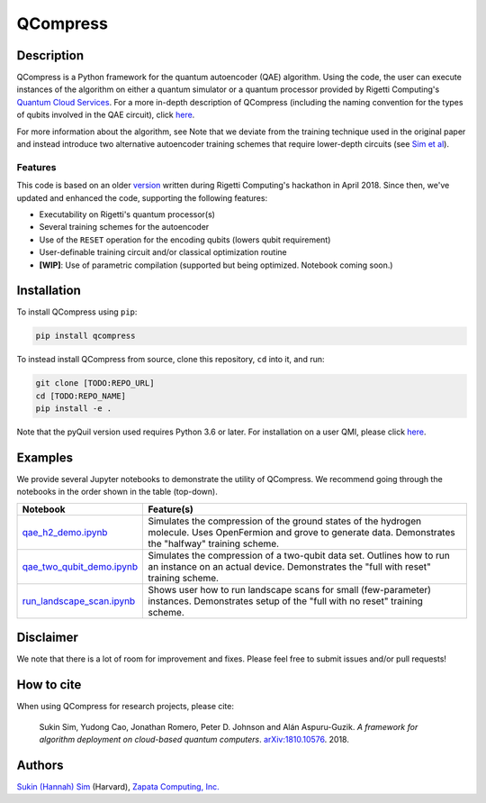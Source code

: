 
=========
QCompress
=========


Description
===========

QCompress is a Python framework for the quantum autoencoder (QAE) algorithm. Using the code, the user can execute instances of the algorithm on either a quantum simulator or a quantum processor provided by Rigetti Computing's `Quantum Cloud Services <https://www.rigetti.com/qcs>`__. For a more in-depth description of QCompress (including the naming convention for the types of qubits involved in the QAE circuit), click `here <https://github.com/hsim13372/QCompress/blob/master/examples/intro.rst>`__. 

For more information about the algorithm, see  Note that we deviate from the training technique used in the original paper and instead introduce two alternative autoencoder training schemes that require lower-depth circuits (see `Sim et al <https://arxiv.org/abs/1810.10576>`__).

Features
--------

This code is based on an older `version <https://github.com/hsim13372/QCompress-1>`__ written during Rigetti Computing's hackathon in April 2018. Since then, we've updated and enhanced the code, supporting the following features:

* Executability on Rigetti's quantum processor(s)
* Several training schemes for the autoencoder
* Use of the ``RESET`` operation for the encoding qubits (lowers qubit requirement)
* User-definable training circuit and/or classical optimization routine
* **[WIP]**: Use of parametric compilation (supported but being optimized. Notebook coming soon.)


Installation
============

To install QCompress using ``pip``:

.. code-block:: bash

	pip install qcompress

To instead install QCompress from source, clone this repository, ``cd`` into it, and run:

.. code-block:: bash

	git clone [TODO:REPO_URL]
	cd [TODO:REPO_NAME]
	pip install -e .

Note that the pyQuil version used requires Python 3.6 or later. For installation on a user QMI, please click `here <https://github.com/hsim13372/QCompress/blob/master/qmi_instructions.rst>`__.


Examples
========

We provide several Jupyter notebooks to demonstrate the utility of QCompress. We recommend going through the notebooks in the order shown in the table (top-down).

.. csv-table::
   :header: Notebook, Feature(s)

   `qae_h2_demo.ipynb <https://github.com/hsim13372/QCompress/blob/master/examples/qae_h2_demo.ipynb>`__, Simulates the compression of the ground states of the hydrogen molecule. Uses OpenFermion and grove to generate data. Demonstrates the "halfway" training scheme.
   `qae_two_qubit_demo.ipynb <https://github.com/hsim13372/QCompress/blob/master/examples/qae_two_qubit_demo.ipynb>`__, Simulates the compression of a two-qubit data set. Outlines how to run an instance on an actual device. Demonstrates the "full with reset" training scheme.
   `run_landscape_scan.ipynb <https://github.com/hsim13372/QCompress/blob/master/examples/run_landscape_scan.ipynb>`__, Shows user how to run landscape scans for small (few-parameter) instances. Demonstrates setup of the "full with no reset" training scheme.


Disclaimer
==========

We note that there is a lot of room for improvement and fixes. Please feel free to submit issues and/or pull requests!


How to cite
===========

When using QCompress for research projects, please cite:

	Sukin Sim, Yudong Cao, Jonathan Romero, Peter D. Johnson and Alán Aspuru-Guzik.
	*A framework for algorithm deployment on cloud-based quantum computers*.
	`arXiv:1810.10576 <https://arxiv.org/abs/1810.10576>`__. 2018.


Authors
=======

`Sukin (Hannah) Sim <https://github.com/hsim13372>`__ (Harvard), `Zapata Computing, Inc. <https://zapatacomputing.com/>`__
